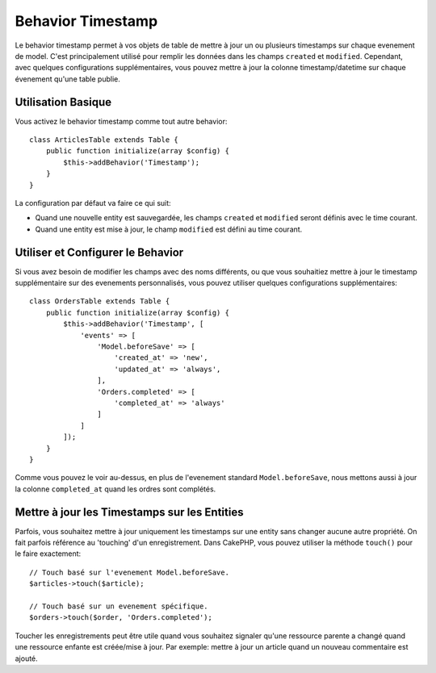 Behavior Timestamp
##################

.. php:namespace:: Cake\Model\Behavior

.. php:class:: TimestampBehavior

Le behavior timestamp permet à vos objets de table de mettre à jour un ou
plusieurs timestamps sur chaque evenement de model. C'est principalement utilisé
pour remplir les données dans les champs ``created`` et ``modified``.
Cependant, avec quelques configurations supplémentaires, vous pouvez mettre à
jour la colonne timestamp/datetime sur chaque évenement qu'une table publie.

Utilisation Basique
===================

Vous activez le behavior timestamp comme tout autre behavior::

    class ArticlesTable extends Table {
        public function initialize(array $config) {
            $this->addBehavior('Timestamp');
        }
    }

La configuration par défaut va faire ce qui suit:

- Quand une nouvelle entity est sauvegardée, les champs ``created`` et
  ``modified`` seront définis avec le time courant.
- Quand une entity est mise à jour, le champ ``modified`` est défini au time
  courant.

Utiliser et Configurer le Behavior
==================================

Si vous avez besoin de modifier les champs avec des noms différents, ou que vous
souhaitiez mettre à jour le timestamp supplémentaire sur des evenements
personnalisés, vous pouvez utiliser quelques configurations supplémentaires::

    class OrdersTable extends Table {
        public function initialize(array $config) {
            $this->addBehavior('Timestamp', [
                'events' => [
                    'Model.beforeSave' => [
                        'created_at' => 'new',
                        'updated_at' => 'always',
                    ],
                    'Orders.completed' => [
                        'completed_at' => 'always'
                    ]
                ]
            ]);
        }
    }

Comme vous pouvez le voir au-dessus, en plus de l'evenement standard
``Model.beforeSave``, nous mettons aussi à jour la colonne ``completed_at``
quand les ordres sont complétés.

Mettre à jour les Timestamps sur les Entities
=============================================

Parfois, vous souhaitez mettre à jour uniquement les timestamps sur une entity
sans changer aucune autre propriété. On fait parfois référence au
'touching' d'un enregistrement. Dans CakePHP, vous pouvez utiliser la méthode
``touch()`` pour le faire exactement::

    // Touch basé sur l'evenement Model.beforeSave.
    $articles->touch($article);

    // Touch basé sur un evenement spécifique.
    $orders->touch($order, 'Orders.completed');

Toucher les enregistrements peut être utile quand vous souhaitez signaler
qu'une ressource parente a changé quand une ressource enfante est créée/mise
à jour. Par exemple: mettre à jour un article quand un nouveau commentaire
est ajouté.
